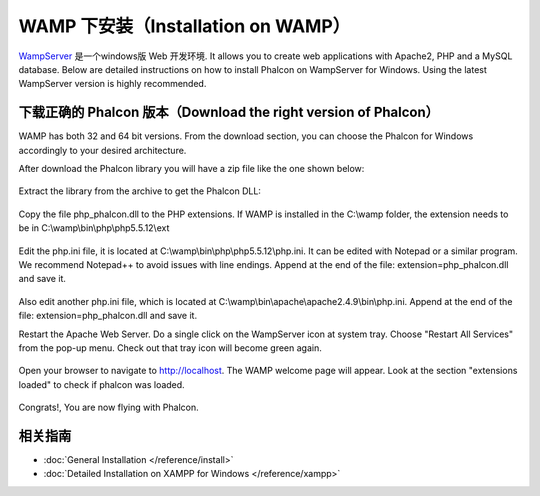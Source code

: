 WAMP 下安装（Installation on WAMP）
===================================

WampServer_ 是一个windows版 Web 开发环境. It allows you to create web applications with Apache2, PHP and a MySQL database. Below are detailed instructions on how to install Phalcon on WampServer for Windows. Using the latest WampServer version is highly recommended.

下载正确的 Phalcon 版本（Download the right version of Phalcon）
----------------------------------------------------------------
WAMP has both 32 and 64 bit versions. From the download section, you can choose the Phalcon for Windows accordingly to your desired architecture.

After download the Phalcon library you will have a zip file like the one shown below:

.. figure:: ../_static/img/xampp-1.png
    :align: center

Extract the library from the archive to get the Phalcon DLL:

.. figure:: ../_static/img/xampp-2.png
    :align: center

Copy the file php_phalcon.dll to the PHP extensions. If WAMP is installed in the C:\\wamp folder, the extension needs to be in C:\\wamp\\bin\\php\\php5.5.12\\ext

.. figure:: ../_static/img/wamp-1.png
    :align: center

Edit the php.ini file, it is located at C:\\wamp\\bin\\php\\php5.5.12\\php.ini. It can be edited with Notepad or a similar program. We recommend Notepad++ to avoid issues with line endings. Append at the end of the file: extension=php_phalcon.dll and save it.

.. figure:: ../_static/img/wamp-2.png
    :align: center

Also edit another php.ini file, which is located at C:\\wamp\\bin\\apache\\apache2.4.9\\bin\\php.ini. Append at the end of the file: extension=php_phalcon.dll and save it.

Restart the Apache Web Server. Do a single click on the WampServer icon at system tray. Choose "Restart All Services" from the pop-up menu. Check out that tray icon will become green again.

.. figure:: ../_static/img/wamp-3.png
    :align: center

Open your browser to navigate to http://localhost. The WAMP welcome page will appear. Look at the section "extensions loaded" to check if phalcon was loaded.

.. figure:: ../_static/img/wamp-4.png
    :align: center

Congrats!, You are now flying with Phalcon.

相关指南
--------------
* :doc:`General Installation </reference/install>`
* :doc:`Detailed Installation on XAMPP for Windows </reference/xampp>`

.. _WampServer: http://www.wampserver.com/en/
